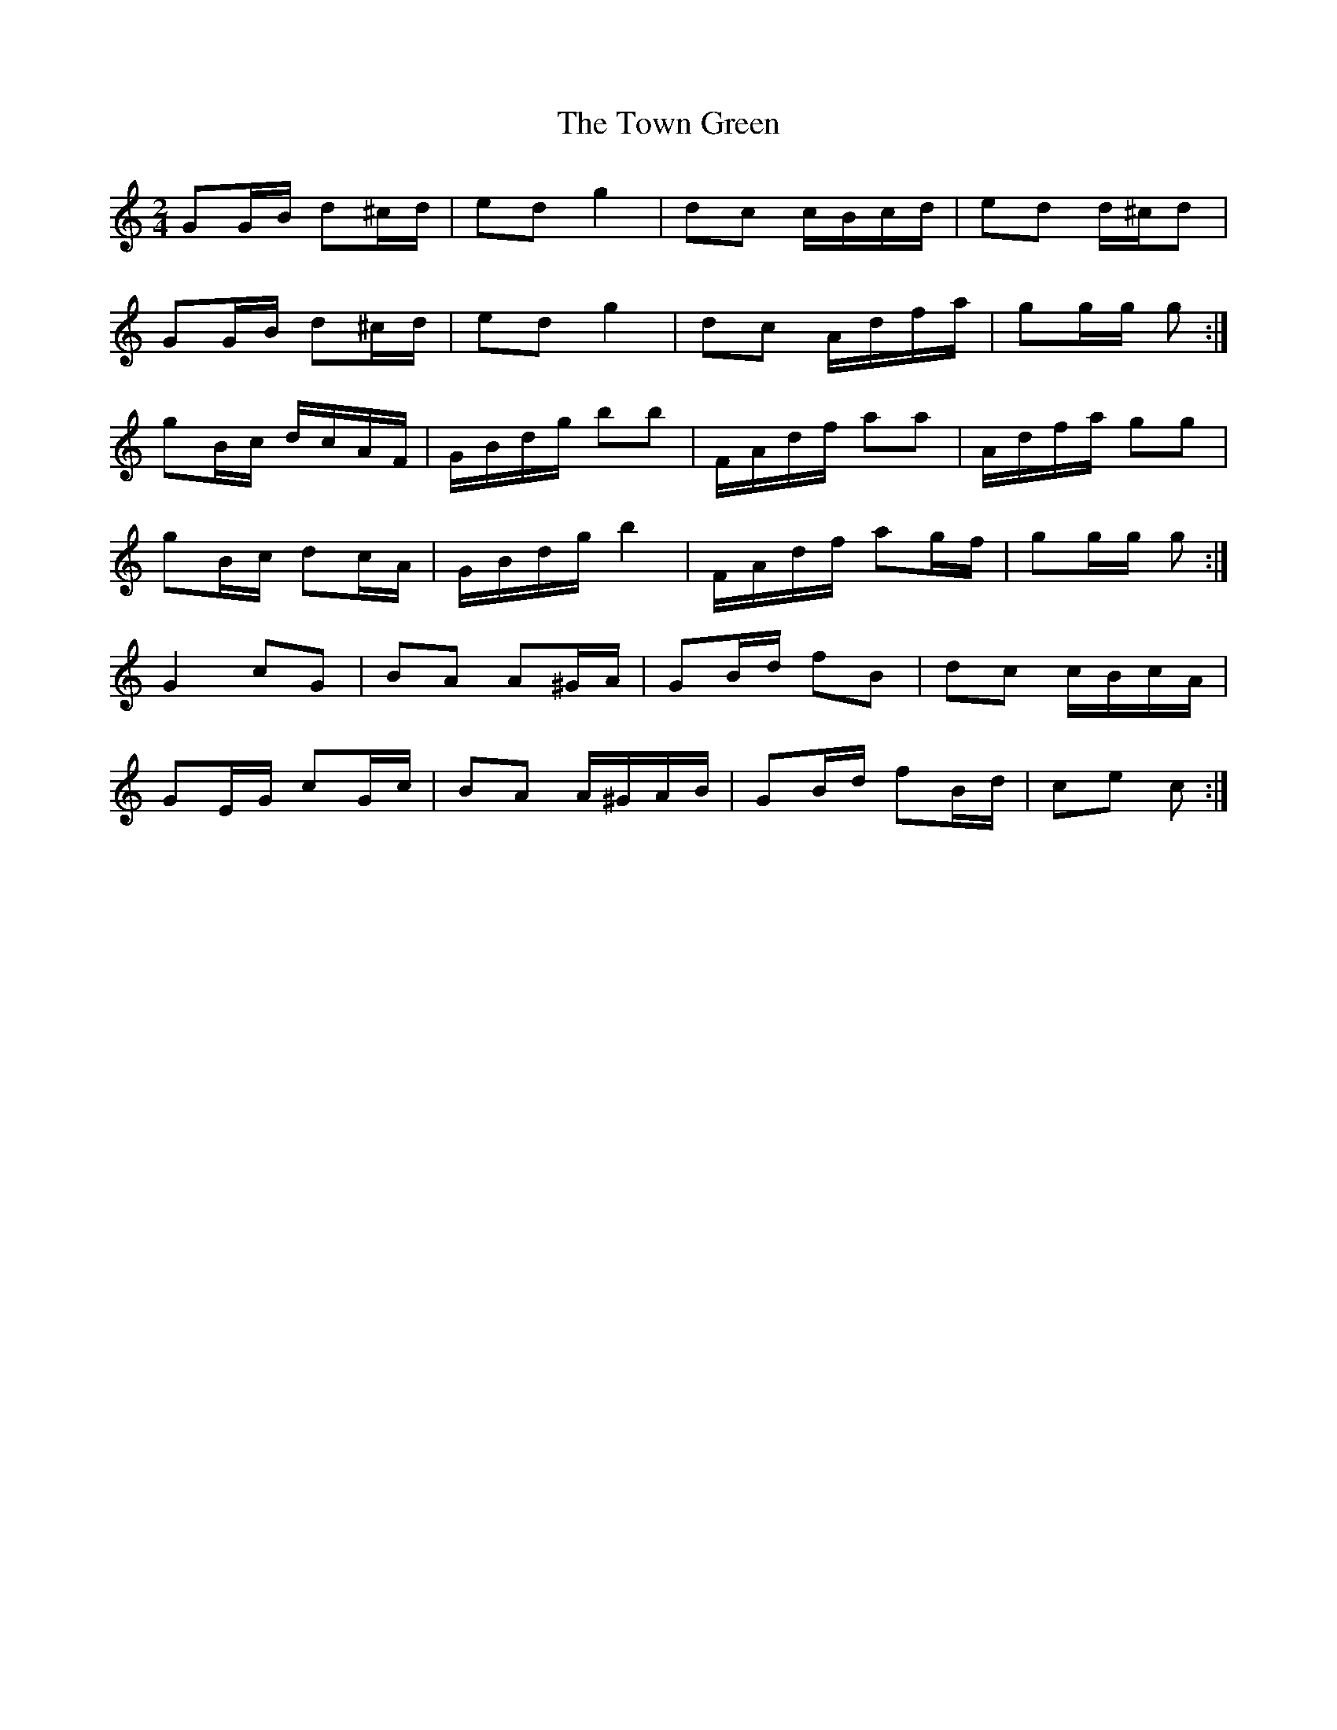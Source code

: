 X: 2
T: Town Green, The
Z: ceolachan
S: https://thesession.org/tunes/5223#setting17478
R: polka
M: 2/4
L: 1/8
K: Cmaj
GG/B/ d^c/d/ | ed g2 | dc c/B/c/d/ | ed d/^c/d |GG/B/ d^c/d/ | ed g2 | dc A/d/f/a/ | gg/g/ g :|gB/c/ d/c/A/F/ | G/B/d/g/ bb | F/A/d/f/ aa | A/d/f/a/ gg |gB/c/ dc/A/ | G/B/d/g/ b2 | F/A/d/f/ ag/f/ | gg/g/ g :|G2 cG | BA A^G/A/ | GB/d/ fB | dc c/B/c/A/ |GE/G/ cG/c/ | BA A/^G/A/B/ | GB/d/ fB/d/ | ce c :|
